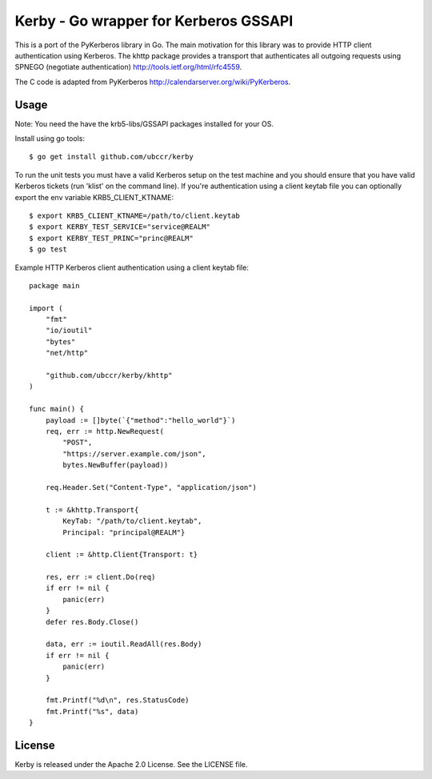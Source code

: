 ===============================================================================
Kerby - Go wrapper for Kerberos GSSAPI 
===============================================================================

This is a port of the PyKerberos library in Go. The main motivation for this
library was to provide HTTP client authentication using Kerberos. The khttp
package provides a transport that authenticates all outgoing requests using
SPNEGO (negotiate authentication) http://tools.ietf.org/html/rfc4559. 

The C code is adapted from PyKerberos http://calendarserver.org/wiki/PyKerberos.

------------------------------------------------------------------------
Usage
------------------------------------------------------------------------

Note: You need the have the krb5-libs/GSSAPI packages installed for your OS.

Install using go tools::

    $ go get install github.com/ubccr/kerby

To run the unit tests you must have a valid Kerberos setup on the test machine
and you should ensure that you have valid Kerberos tickets (run 'klist' on the
command line). If you're authentication using a client keytab file you can
optionally export the env variable KRB5_CLIENT_KTNAME::

    $ export KRB5_CLIENT_KTNAME=/path/to/client.keytab
    $ export KERBY_TEST_SERVICE="service@REALM"
    $ export KERBY_TEST_PRINC="princ@REALM"
    $ go test

Example HTTP Kerberos client authentication using a client keytab file::

    package main

    import (
        "fmt"
        "io/ioutil"
        "bytes"
        "net/http"

        "github.com/ubccr/kerby/khttp"
    )

    func main() {
        payload := []byte(`{"method":"hello_world"}`)
        req, err := http.NewRequest(
            "POST",
            "https://server.example.com/json",
            bytes.NewBuffer(payload))

        req.Header.Set("Content-Type", "application/json")

        t := &khttp.Transport{
            KeyTab: "/path/to/client.keytab",
            Principal: "principal@REALM"}

        client := &http.Client{Transport: t}

        res, err := client.Do(req)
        if err != nil {
            panic(err)
        }
        defer res.Body.Close()

        data, err := ioutil.ReadAll(res.Body)
        if err != nil {
            panic(err)
        }

        fmt.Printf("%d\n", res.StatusCode)
        fmt.Printf("%s", data)
    }

------------------------------------------------------------------------
License
------------------------------------------------------------------------

Kerby is released under the Apache 2.0 License. See the LICENSE file.


